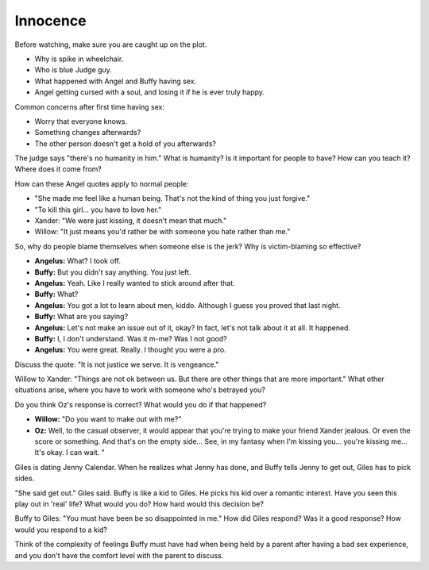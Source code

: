 .. _innocence:

Innocence
=========

Before watching, make sure you are caught up on the plot.

* Why is spike in wheelchair.
* Who is blue Judge guy.
* What happened with Angel and Buffy having sex.
* Angel getting cursed with a soul, and losing it if he is ever truly happy.

Common concerns after first time having sex:

* Worry that everyone knows.
* Something changes afterwards?
* The other person doesn't get a hold of you afterwards?

The judge says "there's no humanity in him." What is humanity? Is it important
for people to have? How can you teach it? Where does it come from?

How can these Angel quotes apply to normal people:

* "She made me feel like a human being. That's not the kind of thing you
  just forgive."
* "To kill this girl... you have to love her."

* Xander: "We were just kissing, it doesn't mean that much."
* Willow: "It just means you'd rather be with someone you hate rather than me."

So, why do people blame themselves when someone else is the jerk? Why is
victim-blaming so effective?

* **Angelus:** What? I took off.
* **Buffy:** But you didn't say anything. You just left.
* **Angelus:** Yeah. Like I really wanted to stick around after that.
* **Buffy:** What?
* **Angelus:** You got a lot to learn about men, kiddo. Although I guess you proved that last night.
* **Buffy:** What are you saying?
* **Angelus:** Let's not make an issue out of it, okay? In fact, let's not talk about it at all. It happened.
* **Buffy:** I, I don't understand. Was it m-me? Was I not good?
* **Angelus:** You were great. Really. I thought you were a pro.

Discuss the quote: "It is not justice we serve. It is vengeance."

Willow to Xander: "Things are not ok between us. But there are other things
that are more important." What other situations arise, where you have to work
with someone who's betrayed you?

Do you think Oz's response is correct? What would you do if that happened?

* **Willow:** "Do you want to make out with me?"
* **Oz:** Well, to the casual observer, it would appear that you're trying to
  make your friend Xander jealous. Or even the score or something. And that's
  on the empty side... See, in my fantasy when I'm kissing you... you're
  kissing me... It's okay. I can wait. "

Giles is dating Jenny Calendar. When he realizes what Jenny has done, and Buffy
tells Jenny to get out, Giles has to pick sides.

"She said get out." Giles said. Buffy is like a kid to Giles. He picks his kid
over a romantic interest. Have you seen this play out in 'real' life? What would
you do? How hard would this decision be?

Buffy to Giles: "You must have been be so disappointed in me." How did Giles
respond? Was it a good response? How would you respond to a kid?

Think of the complexity of feelings Buffy must have had
when being held by a parent after having
a bad sex experience, and you don't have the comfort level with the parent to
discuss.
